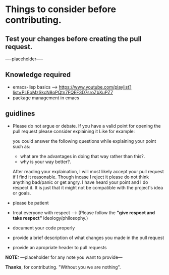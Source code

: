 * Things to consider before contributing.

** Test your changes before creating the pull request.

----placeholder-----

** Knowledge required

- emacs-lisp basics --> https://www.youtube.com/playlist?list=PLEoMzSkcN8oPQtn7FQEF3D7sroZbXuPZ7  
- package management in emacs

** guidlines

- Please do not argue or debate. If you have a valid point for opening the pull request please consider explaining it Like for example:

  you could answer the following questions while explaining your point such as:

  - what are the advantages in doing that way rather than this?.
  - why is your way better?.

  After reading your explaination, I will most likely accept your pull request if I find it reasonable. Though incase I reject it please do not think anything bad/panic or get angry. I have heard your point and I do respect it. It is just that it might not be compatible with the project's idea or goals.

- please be patient
- treat everyone with respect --> (Please follow the *"give respect and take respect"* ideology/philosophy.)
- document your code properly
- provide a brief description of what changes you made in the pull request
- provide an apropriate header to pull requests

*NOTE:* ---placeholder for any note you want to provide--- 

*Thanks*, for contributing. "Without you we are nothing".
